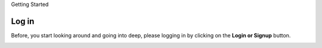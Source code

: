 Getting Started

Log in
-------

Before, you start looking around and going into deep, please logging in by clicking on the **Login or Signup** button.

.. image:: ../../assets/uganda/login.png
    :alt: Logging in